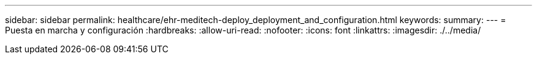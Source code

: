 ---
sidebar: sidebar 
permalink: healthcare/ehr-meditech-deploy_deployment_and_configuration.html 
keywords:  
summary:  
---
= Puesta en marcha y configuración
:hardbreaks:
:allow-uri-read: 
:nofooter: 
:icons: font
:linkattrs: 
:imagesdir: ./../media/


